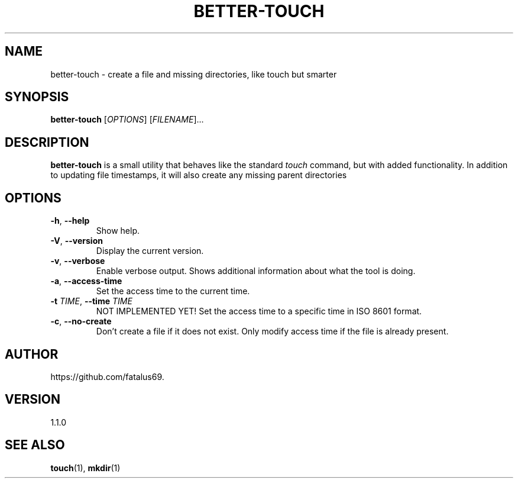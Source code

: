 .TH BETTER-TOUCH 1 "June 2025" "Version 1.1.0" "User Commands"

.SH NAME
better-touch \- create a file and missing directories, like touch but smarter

.SH SYNOPSIS
.B better-touch
[\fIOPTIONS\fR] [\fIFILENAME\fR]...

.SH DESCRIPTION
\fBbetter-touch\fR is a small utility that behaves like the standard
\fItouch\fR command, but with added functionality. In addition to updating
file timestamps, it will also create any missing parent directories

.SH OPTIONS

.TP
\fB\-h\fR, \fB\-\-help\fR
Show help.

.TP
\fB\-V\fR, \fB\-\-version\fR
Display the current version.

.TP
\fB\-v\fR, \fB\-\-verbose\fR
Enable verbose output. Shows additional information about what the tool is doing.

.TP
\fB\-a\fR, \fB\-\-access-time\fR
Set the access time to the current time.

.TP
\fB\-t\fR \fITIME\fR, \fB\-\-time\fR \fITIME\fR
NOT IMPLEMENTED YET! Set the access time to a specific time in ISO 8601 format.

.TP
\fB\-c\fR, \fB\-\-no-create\fR
Don't create a file if it does not exist. Only modify access time if the file is already present.

.SH AUTHOR
https://github.com/fatalus69.

.SH VERSION
1.1.0

.SH SEE ALSO
\fBtouch\fR(1), \fBmkdir\fR(1)
